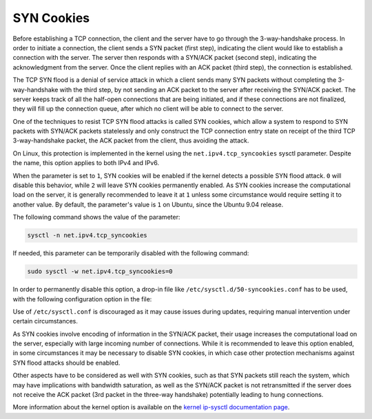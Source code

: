 SYN Cookies
-----------

Before establishing a TCP connection, the client and the server have to go through the 3-way-handshake process. In order to initiate a connection, the client sends a SYN packet (first step), indicating the client would like to establish a connection with the server. The server then responds with a SYN/ACK packet (second step), indicating the acknowledgment from the server. Once the client replies with an ACK packet (third step), the connection is established.

The TCP SYN flood is a denial of service attack in which a client sends many SYN packets without completing the 3-way-handshake with the third step, by not sending an ACK packet to the server after receiving the SYN/ACK packet. The server keeps track of all the half-open connections that are being initiated, and if these connections are not finalized, they will fill up the connection queue, after which no client will be able to connect to the server.

One of the techniques to resist TCP SYN flood attacks is called SYN cookies, which allow a system to respond to SYN packets with SYN/ACK packets statelessly and only construct the TCP connection entry state on receipt of the third TCP 3-way-handshake packet, the ACK packet from the client, thus avoiding the attack.

On Linux, this protection is implemented in the kernel using the ``net.ipv4.tcp_syncookies`` sysctl parameter. Despite the name, this option applies to both IPv4 and IPv6.

When the parameter is set to ``1``, SYN cookies will be enabled if the kernel detects a possible SYN flood attack. ``0`` will disable this behavior, while ``2`` will leave SYN cookies permanently enabled. As SYN cookies increase the computational load on the server, it is generally recommended to leave it at ``1`` unless some circumstance would require setting it to another value. By default, the parameter's value is ``1`` on Ubuntu, since the Ubuntu 9.04 release.

The following command shows the value of the parameter:

.. code-block:: shell

    sysctl -n net.ipv4.tcp_syncookies

If needed, this parameter can be temporarily disabled with the following command:

.. code-block:: shell

    sudo sysctl -w net.ipv4.tcp_syncookies=0

In order to permanently disable this option, a drop-in file like  ``/etc/sysctl.d/50-syncookies.conf`` has to be used, with the following configuration option in the file:

.. code-block::
    :caption: /etc/sysctl.d/50-syncookies.conf

    net.ipv4.tcp_syncookies = 0

Use of ``/etc/sysctl.conf`` is discouraged as it may cause issues during updates, requiring manual intervention under certain circumstances.

As SYN cookies involve encoding of information in the SYN/ACK packet, their usage increases the computational load on the server, especially with large incoming number of connections. While it is recommended to leave this option enabled, in some circumstances it may be necessary to disable SYN cookies, in which case other protection mechanisms against SYN flood attacks should be enabled.

Other aspects have to be considered as well with SYN cookies, such as that SYN packets still reach the system, which may have implications with bandwidth saturation, as well as the SYN/ACK packet is not retransmitted if the server does not receive the ACK packet (3rd packet in the three-way handshake) potentially leading to hung connections.

More information about the kernel option is available on the `kernel ip-sysctl documentation page <https://www.kernel.org/doc/html/latest/networking/ip-sysctl.html>`_.
